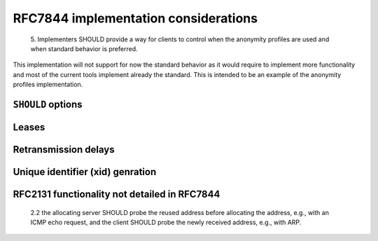 RFC7844 implementation considerations
==========================================

   5. Implementers SHOULD provide a way for clients to control when the
   anonymity profiles are used and when standard behavior is preferred.

This implementation will not support for now the standard behavior as
it would require to implement more functionality and most of the current
tools implement already the standard.
This is intended to be an example of the anonymity profiles implementation.

``SHOULD`` options
----------------

Leases
-------

Retransmission delays
----------------------

Unique identifier (xid) genration
-----------------------------------


RFC2131 functionality not detailed in RFC7844
-------------------------------------------------
   2.2 the allocating
   server SHOULD probe the reused address before allocating the address,
   e.g., with an ICMP echo request, and the client SHOULD probe the
   newly received address, e.g., with ARP.
